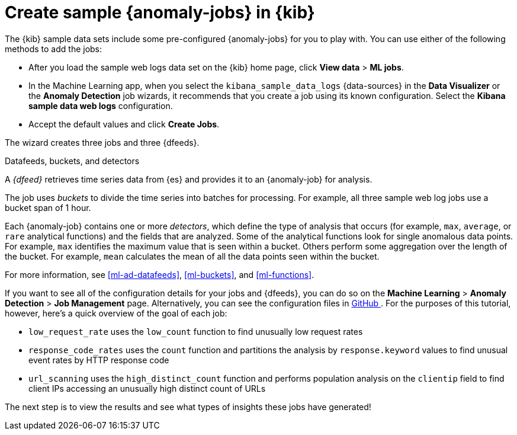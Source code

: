 [role="xpack"]
[discrete]
[[sample-data-jobs]]
= Create sample {anomaly-jobs} in {kib}

The {kib} sample data sets include some pre-configured {anomaly-jobs} for you to
play with. You can use either of the following methods to add the jobs:

* After you load the sample web logs data set on the {kib} home page, click
*View data* > *ML jobs*.
* In the Machine Learning app, when you select the `kibana_sample_data_logs`
{data-sources} in the *Data Visualizer* or the *Anomaly Detection* job wizards,
it recommends that you create a job using its known configuration. Select the
*Kibana sample data web logs* configuration.
* Accept the default values and click *Create Jobs*.

The wizard creates three jobs and three {dfeeds}.

.Datafeeds, buckets, and detectors
****
A _{dfeed}_ retrieves time series data from {es} and provides it to an
{anomaly-job} for analysis.

The job uses _buckets_ to divide the time series into batches for processing.
For example, all three sample web log jobs use a bucket span of 1 hour.

Each {anomaly-job} contains one or more _detectors_, which define the type of
analysis that occurs (for example, `max`, `average`, or `rare` analytical
functions) and the fields that are analyzed. Some of the analytical functions
look for single anomalous data points. For example, `max` identifies the maximum
value that is seen within a bucket. Others perform some aggregation over the
length of the bucket. For example, `mean` calculates the mean of all the data
points seen within the bucket.

For more information, see <<ml-ad-datafeeds>>, <<ml-buckets>>, and <<ml-functions>>.
****

If you want to see all of the configuration details for your jobs and {dfeeds},
you can do so on the *Machine Learning* > *Anomaly Detection* > *Job Management*
page. Alternatively, you can see the configuration files in
https://github.com/elastic/kibana/tree/{branch}/x-pack/plugins/ml/server/models/data_recognizer/modules/sample_data_weblogs[GitHub
]. For the purposes of this tutorial, however, here's a quick overview of the
goal of each job:

* `low_request_rate` uses the `low_count` function to find unusually low request
rates
* `response_code_rates` uses the `count` function and partitions the analysis by
`response.keyword` values to find unusual event rates by HTTP response code
* `url_scanning` uses the `high_distinct_count` function and performs population
analysis on the `clientip` field to find client IPs accessing an unusually high
distinct count of URLs

The next step is to view the results and see what types of insights these jobs
have generated!